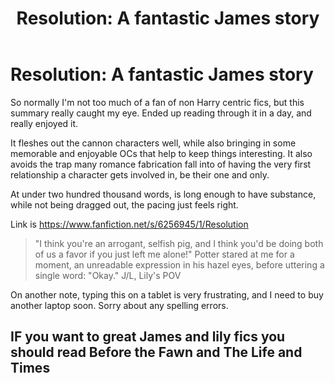 #+TITLE: Resolution: A fantastic James\Lily story

* Resolution: A fantastic James\Lily story
:PROPERTIES:
:Author: Servalpur
:Score: 2
:DateUnix: 1442288262.0
:DateShort: 2015-Sep-15
:FlairText: Promotion
:END:
So normally I'm not too much of a fan of non Harry centric fics, but this summary really caught my eye. Ended up reading through it in a day, and really enjoyed it.

It fleshes out the cannon characters well, while also bringing in some memorable and enjoyable OCs that help to keep things interesting. It also avoids the trap many romance fabrication fall into of having the very first relationship a character gets involved in, be their one and only.

At under two hundred thousand words, is long enough to have substance, while not being dragged out, the pacing just feels right.

Link is [[https://www.fanfiction.net/s/6256945/1/Resolution]]

#+begin_quote
  "I think you're an arrogant, selfish pig, and I think you'd be doing both of us a favor if you just left me alone!" Potter stared at me for a moment, an unreadable expression in his hazel eyes, before uttering a single word: "Okay." J/L, Lily's POV
#+end_quote

On another note, typing this on a tablet is very frustrating, and I need to buy another laptop soon. Sorry about any spelling errors.


** IF you want to great James and lily fics you should read Before the Fawn and The Life and Times
:PROPERTIES:
:Score: 1
:DateUnix: 1442314315.0
:DateShort: 2015-Sep-15
:END:
